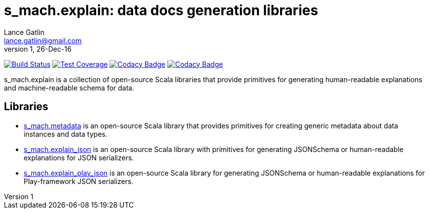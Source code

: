 = s_mach.explain: data docs generation libraries
Lance Gatlin <lance.gatlin@gmail.com>
v1,26-Dec-16
:blogpost-status: unpublished
:blogpost-categories: s_mach, scala

image:https://travis-ci.org/S-Mach/s_mach.explain.svg[Build Status, link="https://travis-ci.org/S-Mach/s_mach.explain"]
image:https://coveralls.io/repos/S-Mach/s_mach.explain/badge.png[Test Coverage,link="https://coveralls.io/r/S-Mach/s_mach.explain"]
image:https://api.codacy.com/project/badge/grade/cf9048205e154e8a9e01244de497db25[Codacy Badge,link="https://www.codacy.com/public/lancegatlin/s_mach.explain"]
image:https://api.codacy.com/project/badge/Grade/664f8e6390fd431f930f475aaf820164[Codacy Badge,link="https://www.codacy.com/app/lancegatlin/s_mach-explain?utm_source=github.com&amp;utm_medium=referral&amp;utm_content=S-Mach/s_mach.explain&amp;utm_campaign=Badge_Grade"]

+s_mach.explain+ is a collection of open-source Scala libraries that provide primitives for
generating human-readable explanations and machine-readable schema for data.

== Libraries

* https://github.com/S-Mach/s_mach.explain/tree/master/metadata[s_mach.metadata] is an open-source Scala library that
provides primitives for creating generic metadata about data instances and data types.

* https://github.com/S-Mach/s_mach.explain/tree/master/explain_json[s_mach.explain_json] is an open-source Scala library
with primitives for generating JSONSchema or human-readable explanations for JSON serializers.

* https://github.com/S-Mach/s_mach.explain/tree/master/explain_play_json[s_mach.explain_play_json] is an open-source
Scala library for generating JSONSchema or human-readable explanations for Play-framework JSON serializers.
